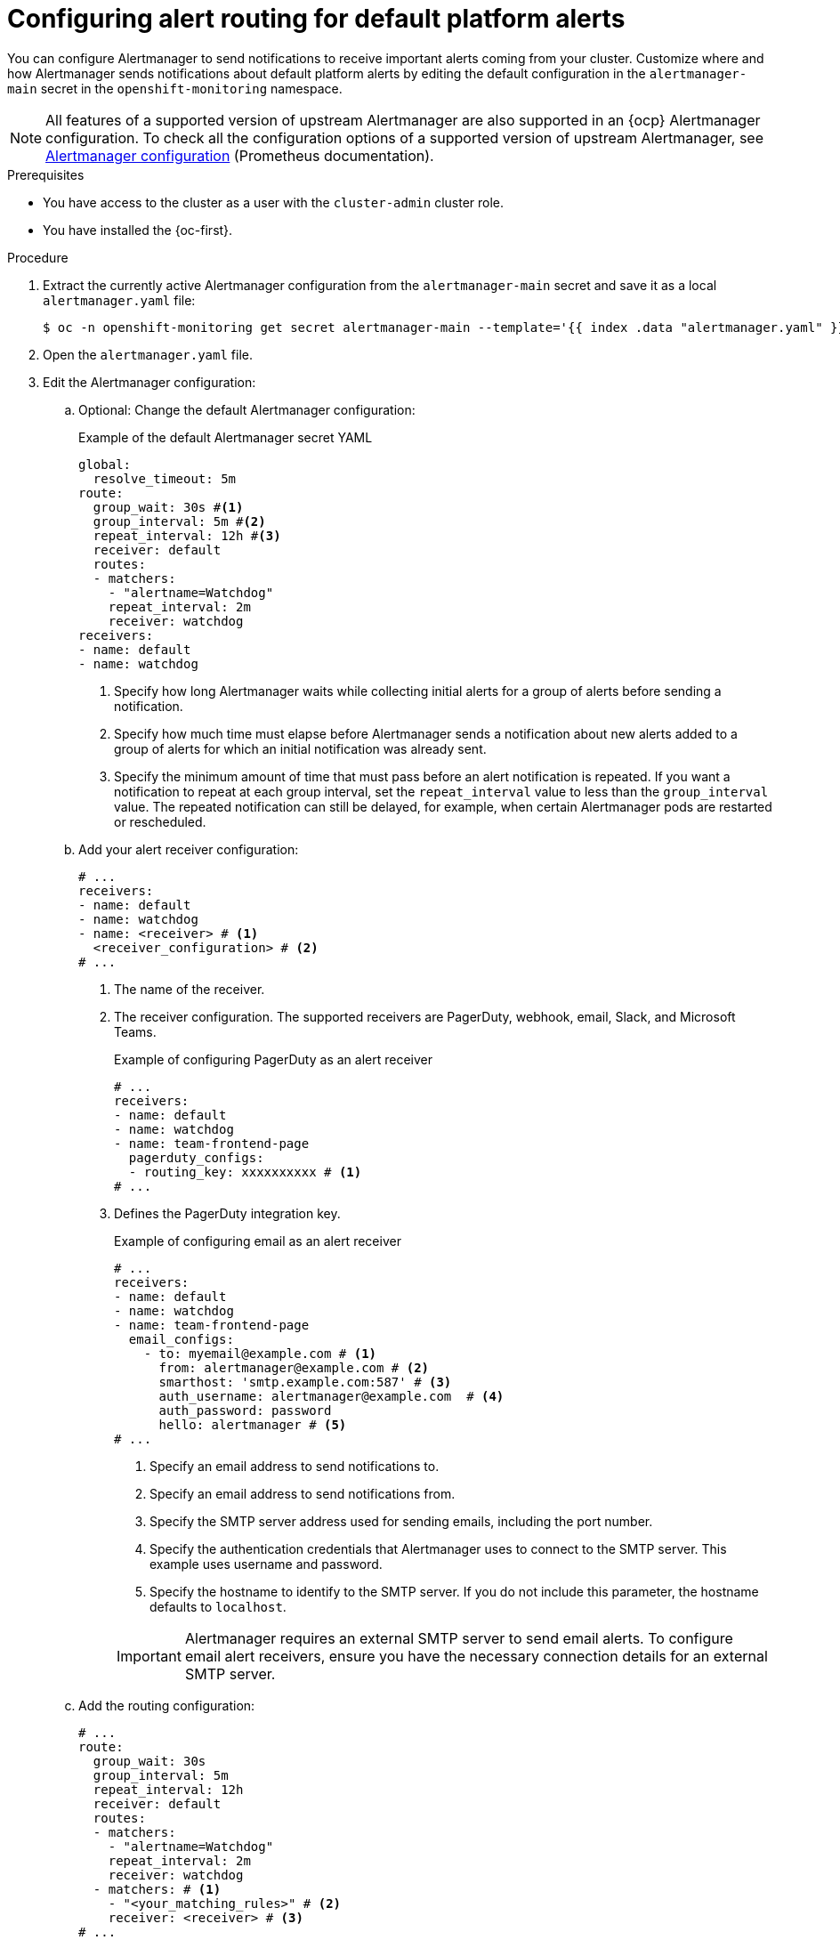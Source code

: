 // Module included in the following assemblies:
//
// * observability/monitoring/managing-alerts.adoc

:_mod-docs-content-type: PROCEDURE
[id="configuring-alert-routing-default-platform-alerts_{context}"]
= Configuring alert routing for default platform alerts

You can configure Alertmanager to send notifications to receive important alerts coming from your cluster. Customize where and how Alertmanager sends notifications about default platform alerts by editing the default configuration in the `alertmanager-main` secret in the `openshift-monitoring` namespace.

[NOTE]
====
All features of a supported version of upstream Alertmanager are also supported in an {ocp} Alertmanager configuration. To check all the configuration options of a supported version of upstream Alertmanager, see link:https://prometheus.io/docs/alerting/0.27/configuration/[Alertmanager configuration] (Prometheus documentation).
====

.Prerequisites

* You have access to the cluster as a user with the `cluster-admin` cluster role.
* You have installed the {oc-first}.

.Procedure

. Extract the currently active Alertmanager configuration from the `alertmanager-main` secret and save it as a local `alertmanager.yaml` file:
+
[source,terminal]
----
$ oc -n openshift-monitoring get secret alertmanager-main --template='{{ index .data "alertmanager.yaml" }}' | base64 --decode > alertmanager.yaml
----

. Open the `alertmanager.yaml` file.

. Edit the Alertmanager configuration:

.. Optional: Change the default Alertmanager configuration:
+
.Example of the default Alertmanager secret YAML
[source,yaml]
----
global:
  resolve_timeout: 5m
route:
  group_wait: 30s #<1>
  group_interval: 5m #<2>
  repeat_interval: 12h #<3>
  receiver: default
  routes:
  - matchers:
    - "alertname=Watchdog"
    repeat_interval: 2m
    receiver: watchdog
receivers:
- name: default
- name: watchdog
----
<1> Specify how long Alertmanager waits while collecting initial alerts for a group of alerts before sending a notification.
<2> Specify how much time must elapse before Alertmanager sends a notification about new alerts added to a group of alerts for which an initial notification was already sent.
<3> Specify the minimum amount of time that must pass before an alert notification is repeated.
If you want a notification to repeat at each group interval, set the `repeat_interval` value to less than the `group_interval` value.
The repeated notification can still be delayed, for example, when certain Alertmanager pods are restarted or rescheduled.

.. Add your alert receiver configuration:
+
[source,yaml]
----
# ...
receivers:
- name: default
- name: watchdog
- name: <receiver> # <1>
  <receiver_configuration> # <2>
# ...
----
<1> The name of the receiver.
<2> The receiver configuration. The supported receivers are PagerDuty, webhook, email, Slack, and Microsoft Teams.
+
.Example of configuring PagerDuty as an alert receiver
[source,yaml]
----
# ...
receivers:
- name: default
- name: watchdog
- name: team-frontend-page
  pagerduty_configs:
  - routing_key: xxxxxxxxxx # <1>
# ...
----
<1> Defines the PagerDuty integration key.
+
--
.Example of configuring email as an alert receiver
[source,yaml]
----
# ...
receivers:
- name: default
- name: watchdog
- name: team-frontend-page
  email_configs:
    - to: myemail@example.com # <1>
      from: alertmanager@example.com # <2>
      smarthost: 'smtp.example.com:587' # <3>
      auth_username: alertmanager@example.com  # <4>
      auth_password: password
      hello: alertmanager # <5>
# ...
----
<1> Specify an email address to send notifications to.
<2> Specify an email address to send notifications from.
<3> Specify the SMTP server address used for sending emails, including the port number.
<4> Specify the authentication credentials that Alertmanager uses to connect to the SMTP server. This example uses username and password.
<5> Specify the hostname to identify to the SMTP server. If you do not include this parameter, the hostname defaults to `localhost`.
--
+
[IMPORTANT]
====
Alertmanager requires an external SMTP server to send email alerts. To configure email alert receivers, ensure you have the necessary connection details for an external SMTP server.
====

.. Add the routing configuration:
+
[source,yaml]
----
# ...
route:
  group_wait: 30s 
  group_interval: 5m 
  repeat_interval: 12h
  receiver: default
  routes:
  - matchers:
    - "alertname=Watchdog"
    repeat_interval: 2m
    receiver: watchdog
  - matchers: # <1>
    - "<your_matching_rules>" # <2>
    receiver: <receiver> # <3>
# ...
----
<1> Use the `matchers` key name to specify the matching rules that an alert has to fulfill to match the node.
If you define inhibition rules, use `target_matchers` key name for target matchers and `source_matchers` key name for source matchers.
<2> Specify labels to match your alerts.
<3> Specify the name of the receiver to use for the alerts.
+
[WARNING]
====
Do not use the `match`, `match_re`, `target_match`, `target_match_re`, `source_match`, and `source_match_re` key names, which are deprecated and planned for removal in a future release.
====
+
--
.Example of alert routing 
[source,yaml]
----
# ...
route:
  group_wait: 30s 
  group_interval: 5m 
  repeat_interval: 12h
  receiver: default
  routes:
  - matchers:
    - "alertname=Watchdog"
    repeat_interval: 2m
    receiver: watchdog
  - matchers: # <1>
    - "service=example-app"
    routes: # <2>
    - matchers:
      - "severity=critical"
      receiver: team-frontend-page
# ...
----
<1>  This example matches alerts from the `example-app` service.
<2> You can create routes within other routes for more complex alert routing. 
--
+
The previous example routes alerts of `critical` severity that are fired by the `example-app` service to the `team-frontend-page` receiver. Typically, these types of alerts are paged to an individual or a critical response team.

. Apply the new configuration in the file:
+
[source,terminal]
----
$ oc -n openshift-monitoring create secret generic alertmanager-main --from-file=alertmanager.yaml --dry-run=client -o=yaml |  oc -n openshift-monitoring replace secret --filename=-
----

. Verify your routing configuration by visualizing the routing tree:
+
[source,terminal]
----
$ oc exec alertmanager-main-0 -n openshift-monitoring -- amtool config routes show --alertmanager.url http://localhost:9093
----
+
.Example output
[source,terminal]
----
Routing tree:
.
└── default-route  receiver: default
    ├── {alertname="Watchdog"}  receiver: Watchdog
    └── {service="example-app"}  receiver: default
        └── {severity="critical"}  receiver: team-frontend-page
----
